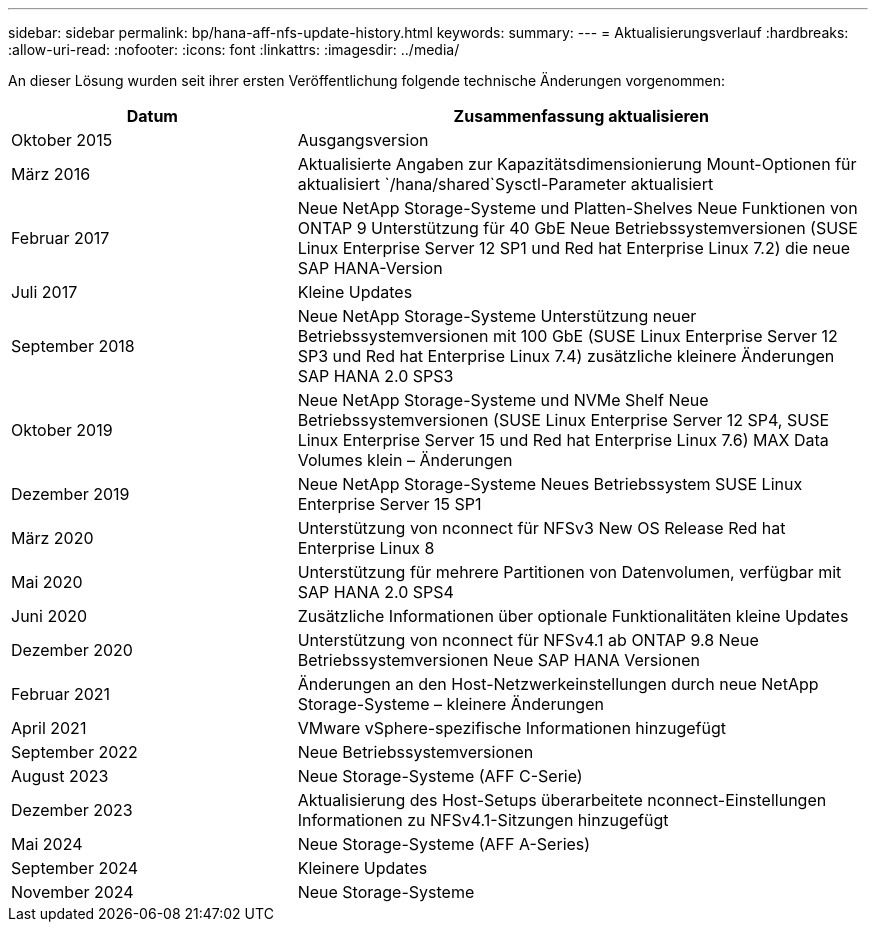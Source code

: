 ---
sidebar: sidebar 
permalink: bp/hana-aff-nfs-update-history.html 
keywords:  
summary:  
---
= Aktualisierungsverlauf
:hardbreaks:
:allow-uri-read: 
:nofooter: 
:icons: font
:linkattrs: 
:imagesdir: ../media/


[role="lead"]
An dieser Lösung wurden seit ihrer ersten Veröffentlichung folgende technische Änderungen vorgenommen:

[cols="25,50"]
|===
| Datum | Zusammenfassung aktualisieren 


| Oktober 2015 | Ausgangsversion 


| März 2016 | Aktualisierte Angaben zur Kapazitätsdimensionierung Mount-Optionen für aktualisiert `/hana/shared`Sysctl-Parameter aktualisiert 


| Februar 2017 | Neue NetApp Storage-Systeme und Platten-Shelves Neue Funktionen von ONTAP 9 Unterstützung für 40 GbE Neue Betriebssystemversionen (SUSE Linux Enterprise Server 12 SP1 und Red hat Enterprise Linux 7.2) die neue SAP HANA-Version 


| Juli 2017 | Kleine Updates 


| September 2018 | Neue NetApp Storage-Systeme Unterstützung neuer Betriebssystemversionen mit 100 GbE (SUSE Linux Enterprise Server 12 SP3 und Red hat Enterprise Linux 7.4) zusätzliche kleinere Änderungen SAP HANA 2.0 SPS3 


| Oktober 2019 | Neue NetApp Storage-Systeme und NVMe Shelf Neue Betriebssystemversionen (SUSE Linux Enterprise Server 12 SP4, SUSE Linux Enterprise Server 15 und Red hat Enterprise Linux 7.6) MAX Data Volumes klein – Änderungen 


| Dezember 2019 | Neue NetApp Storage-Systeme Neues Betriebssystem SUSE Linux Enterprise Server 15 SP1 


| März 2020 | Unterstützung von nconnect für NFSv3 New OS Release Red hat Enterprise Linux 8 


| Mai 2020 | Unterstützung für mehrere Partitionen von Datenvolumen, verfügbar mit SAP HANA 2.0 SPS4 


| Juni 2020 | Zusätzliche Informationen über optionale Funktionalitäten kleine Updates 


| Dezember 2020 | Unterstützung von nconnect für NFSv4.1 ab ONTAP 9.8 Neue Betriebssystemversionen Neue SAP HANA Versionen 


| Februar 2021 | Änderungen an den Host-Netzwerkeinstellungen durch neue NetApp Storage-Systeme – kleinere Änderungen 


| April 2021 | VMware vSphere-spezifische Informationen hinzugefügt 


| September 2022 | Neue Betriebssystemversionen 


| August 2023 | Neue Storage-Systeme (AFF C-Serie) 


| Dezember 2023 | Aktualisierung des Host-Setups überarbeitete nconnect-Einstellungen Informationen zu NFSv4.1-Sitzungen hinzugefügt 


| Mai 2024 | Neue Storage-Systeme (AFF A-Series) 


| September 2024 | Kleinere Updates 


| November 2024 | Neue Storage-Systeme 
|===